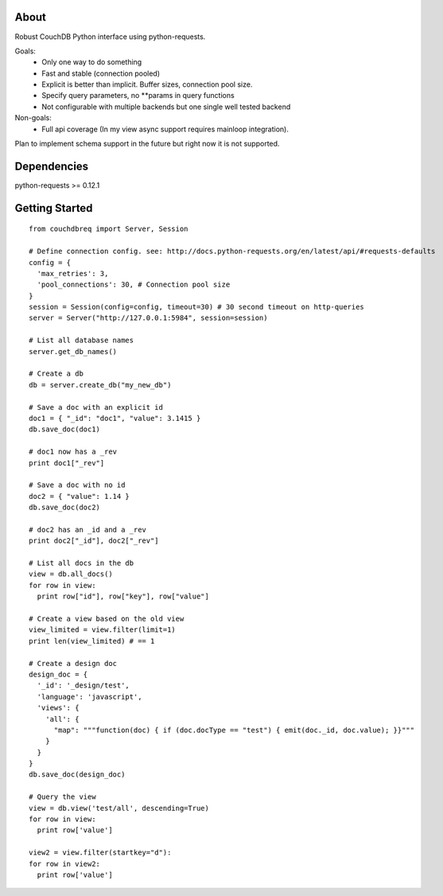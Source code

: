About
-----

Robust CouchDB Python interface using python-requests.

Goals:
 * Only one way to do something
 * Fast and stable (connection pooled)
 * Explicit is better than implicit. Buffer sizes, connection pool size.
 * Specify query parameters, no **params in query functions
 * Not configurable with multiple backends but one single well tested backend
 
Non-goals:
 * Full api coverage (In my view async support requires mainloop integration).
 
Plan to implement schema support in the future but right now it is not supported.

Dependencies
-----

python-requests >= 0.12.1

Getting Started
-----

::

  from couchdbreq import Server, Session

  # Define connection config. see: http://docs.python-requests.org/en/latest/api/#requests-defaults
  config = {
    'max_retries': 3,
    'pool_connections': 30, # Connection pool size
  }
  session = Session(config=config, timeout=30) # 30 second timeout on http-queries
  server = Server("http://127.0.0.1:5984", session=session)
  
  # List all database names
  server.get_db_names()

  # Create a db
  db = server.create_db("my_new_db")

  # Save a doc with an explicit id
  doc1 = { "_id": "doc1", "value": 3.1415 }
  db.save_doc(doc1)

  # doc1 now has a _rev
  print doc1["_rev"]

  # Save a doc with no id
  doc2 = { "value": 1.14 }
  db.save_doc(doc2)

  # doc2 has an _id and a _rev
  print doc2["_id"], doc2["_rev"]

  # List all docs in the db
  view = db.all_docs()
  for row in view:
    print row["id"], row["key"], row["value"]

  # Create a view based on the old view
  view_limited = view.filter(limit=1)
  print len(view_limited) # == 1

  # Create a design doc
  design_doc = {
    '_id': '_design/test',
    'language': 'javascript',
    'views': {
      'all': {
        "map": """function(doc) { if (doc.docType == "test") { emit(doc._id, doc.value); }}"""
      }
    }
  }
  db.save_doc(design_doc)

  # Query the view
  view = db.view('test/all', descending=True)
  for row in view:
    print row['value']

  view2 = view.filter(startkey="d"):
  for row in view2:
    print row['value']
